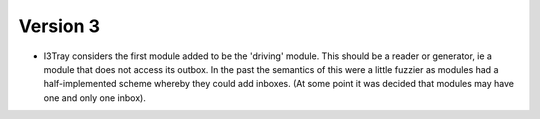 Version 3
=========

* I3Tray considers the first module added to be the 'driving' module.
  This should be a reader or generator, ie a module that does not
  access its outbox.  In the past the semantics of this were a little
  fuzzier as modules had a half-implemented scheme whereby they could add
  inboxes.  (At some point it was decided that modules may have one and
  only one inbox).





